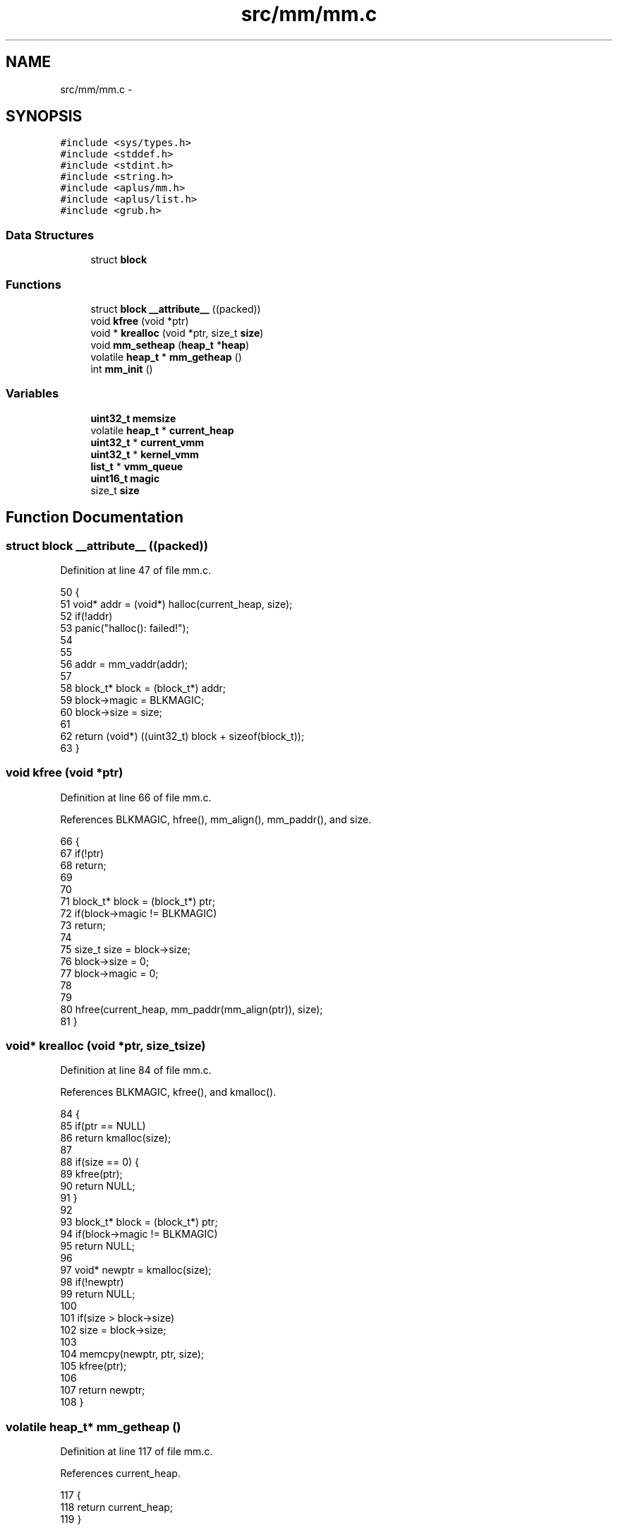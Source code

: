 .TH "src/mm/mm.c" 3 "Sun Nov 9 2014" "Version 0.1" "aPlus" \" -*- nroff -*-
.ad l
.nh
.SH NAME
src/mm/mm.c \- 
.SH SYNOPSIS
.br
.PP
\fC#include <sys/types\&.h>\fP
.br
\fC#include <stddef\&.h>\fP
.br
\fC#include <stdint\&.h>\fP
.br
\fC#include <string\&.h>\fP
.br
\fC#include <aplus/mm\&.h>\fP
.br
\fC#include <aplus/list\&.h>\fP
.br
\fC#include <grub\&.h>\fP
.br

.SS "Data Structures"

.in +1c
.ti -1c
.RI "struct \fBblock\fP"
.br
.in -1c
.SS "Functions"

.in +1c
.ti -1c
.RI "struct \fBblock\fP \fB__attribute__\fP ((packed))"
.br
.ti -1c
.RI "void \fBkfree\fP (void *ptr)"
.br
.ti -1c
.RI "void * \fBkrealloc\fP (void *ptr, size_t \fBsize\fP)"
.br
.ti -1c
.RI "void \fBmm_setheap\fP (\fBheap_t\fP *\fBheap\fP)"
.br
.ti -1c
.RI "volatile \fBheap_t\fP * \fBmm_getheap\fP ()"
.br
.ti -1c
.RI "int \fBmm_init\fP ()"
.br
.in -1c
.SS "Variables"

.in +1c
.ti -1c
.RI "\fBuint32_t\fP \fBmemsize\fP"
.br
.ti -1c
.RI "volatile \fBheap_t\fP * \fBcurrent_heap\fP"
.br
.ti -1c
.RI "\fBuint32_t\fP * \fBcurrent_vmm\fP"
.br
.ti -1c
.RI "\fBuint32_t\fP * \fBkernel_vmm\fP"
.br
.ti -1c
.RI "\fBlist_t\fP * \fBvmm_queue\fP"
.br
.ti -1c
.RI "\fBuint16_t\fP \fBmagic\fP"
.br
.ti -1c
.RI "size_t \fBsize\fP"
.br
.in -1c
.SH "Function Documentation"
.PP 
.SS "struct \fBblock\fP __attribute__ ((packed))"

.PP
Definition at line 47 of file mm\&.c\&.
.PP
.nf
50                            {
51     void* addr = (void*) halloc(current_heap, size);
52     if(!addr)
53         panic("halloc(): failed!");
54 
55 
56     addr = mm_vaddr(addr);
57 
58     block_t* block = (block_t*) addr;
59     block->magic = BLKMAGIC;
60     block->size = size;
61 
62     return (void*) ((uint32_t) block + sizeof(block_t));
63 }
.fi
.SS "void kfree (void *ptr)"

.PP
Definition at line 66 of file mm\&.c\&.
.PP
References BLKMAGIC, hfree(), mm_align(), mm_paddr(), and size\&.
.PP
.nf
66                       {
67     if(!ptr)
68         return;
69         
70     
71     block_t* block = (block_t*) ptr;
72     if(block->magic != BLKMAGIC)
73         return;
74         
75     size_t size = block->size;
76     block->size = 0;
77     block->magic = 0;
78     
79     
80     hfree(current_heap, mm_paddr(mm_align(ptr)), size);
81 }
.fi
.SS "void* krealloc (void *ptr, size_tsize)"

.PP
Definition at line 84 of file mm\&.c\&.
.PP
References BLKMAGIC, kfree(), and kmalloc()\&.
.PP
.nf
84                                        {
85     if(ptr == NULL)
86         return kmalloc(size);
87         
88     if(size == 0) {
89         kfree(ptr);
90         return NULL;
91     }   
92 
93     block_t* block = (block_t*) ptr;
94     if(block->magic != BLKMAGIC)
95         return NULL;
96         
97     void* newptr = kmalloc(size);
98     if(!newptr)
99         return NULL;
100         
101     if(size > block->size)
102         size = block->size;
103         
104     memcpy(newptr, ptr, size);
105     kfree(ptr);
106     
107     return newptr;
108 }
.fi
.SS "volatile \fBheap_t\fP* mm_getheap ()"

.PP
Definition at line 117 of file mm\&.c\&.
.PP
References current_heap\&.
.PP
.nf
117                               {
118     return current_heap;
119 }
.fi
.SS "int mm_init ()"

.PP
Definition at line 122 of file mm\&.c\&.
.PP
References kheap_init(), mbd, BootInfo_t::mem_lower, BootInfo_t::mem_upper, memsize, vmm_init(), and VMM_MAX_MEMORY\&.
.PP
.nf
122               {
123 
124     memsize = (mbd->mem_upper + mbd->mem_lower) * 1024;
125     if(memsize > VMM_MAX_MEMORY)
126         memsize = VMM_MAX_MEMORY;
127 
128 
129     kheap_init();
130     vmm_init();
131 
132     return 0;
133 }
.fi
.SS "void mm_setheap (\fBheap_t\fP *heap)"

.PP
Definition at line 113 of file mm\&.c\&.
.PP
.nf
113                               {
114     current_heap = heap;
115 }
.fi
.SH "Variable Documentation"
.PP 
.SS "volatile \fBheap_t\fP* current_heap"

.PP
Definition at line 36 of file mm\&.c\&.
.SS "\fBuint32_t\fP* current_vmm"

.PP
Definition at line 46 of file paging\&.c\&.
.SS "\fBuint32_t\fP* kernel_vmm"

.PP
Definition at line 47 of file paging\&.c\&.
.SS "\fBuint16_t\fP magic"

.PP
Definition at line 42 of file mm\&.c\&.
.SS "\fBuint32_t\fP memsize"

.PP
Definition at line 35 of file mm\&.c\&.
.SS "size_t size"

.PP
Definition at line 43 of file mm\&.c\&.
.SS "\fBlist_t\fP* vmm_queue"

.PP
Definition at line 49 of file paging\&.c\&.
.SH "Author"
.PP 
Generated automatically by Doxygen for aPlus from the source code\&.
